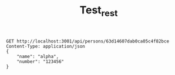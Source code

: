 #+title: Test_rest

#+begin_src restclient
GET http://localhost:3001/api/persons/63d14607dab0ca05c4f82bce
Content-Type: application/json
{
    "name": "alpha",
    "number": "123456"
}
#+end_src

#+RESULTS:
#+BEGIN_SRC js
{
  "name": "TestAdd",
  "number": 12345,
  "id": "63d14607dab0ca05c4f82bce"
}
// GET http://localhost:3001/api/persons/63d14607dab0ca05c4f82bce
// HTTP/1.1 200 OK
// X-Powered-By: Express
// Access-Control-Allow-Origin: *
// Content-Type: application/json; charset=utf-8
// Content-Length: 65
// ETag: W/"41-cgQkzERgcFISlY5ibF58RdfYeZE"
// Date: Wed, 25 Jan 2023 17:24:27 GMT
// Connection: keep-alive
// Keep-Alive: timeout=5
// Request duration: 0.061054s
#+END_SRC
